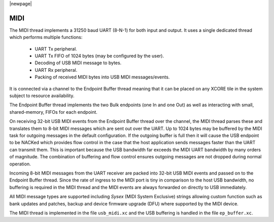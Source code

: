 |newpage|

MIDI
====

The MIDI thread implements a 31250 baud UART (8-N-1) for both input and output. It uses a single dedicated thread which performs multiple functions:

    - UART Tx peripheral.
    - UART Tx FIFO of 1024 bytes (may be configured by the user).
    - Decoding of USB MIDI message to bytes.
    - UART Rx peripheral.
    - Packing of received MIDI bytes into USB MIDI messages/events.

It is connected via a channel to the Endpoint Buffer thread meaning that it can be placed on any XCORE tile in the system subject to resource availability.

The Endpoint Buffer thread implements the two Bulk endpoints (one In and one Out) as well as interacting with small, shared-memory, FIFOs for each endpoint.

On receiving 32-bit USB MIDI events from the Endpoint Buffer thread over the channel, the MIDI thread parses these and translates them to 8-bit MIDI messages which are sent
out over the UART. Up to 1024 bytes may be buffered by the MIDI task for outgoing messages in the default configuration. If the outgoing buffer is full then it will cause the USB endpoint to be NACKed which provides flow control in the case that the host application sends messages faster than the UART can transmit them. This is important because the USB bandwidth far exceeds the MIDI UART bandwidth by many orders of magnitude. The combination of buffering and flow control ensures outgoing messages are not dropped during normal operation.

Incoming 8-bit MIDI messages from the UART receiver are packed into 32-bit USB MIDI events and passed on to the Endpoint Buffer thread. Since the rate of ingress
to the MIDI port is tiny in comparison to the host USB bandwidth, no buffering is required in the MIDI thread and the MIDI events are always forwarded on directly to USB immediately.

All MIDI message types are supported including `Sysex` (MIDI System Exclusive) strings allowing custom function such as bank updates and patches, backup and device firmware upgrade (DFU) where supported by the MIDI device.

The MIDI thread is implemented in the file ``usb_midi.xc`` and the USB buffering is handled in the file ``ep_buffer.xc``.


